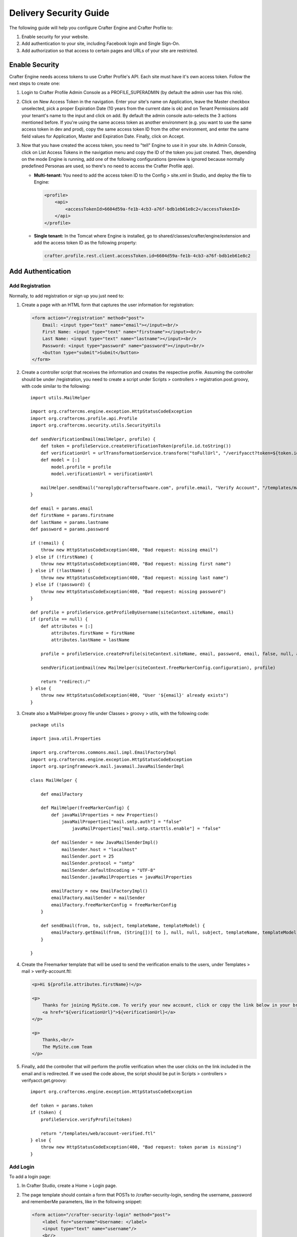 .. highlight:: groovy

=======================
Delivery Security Guide
=======================

The following guide will help you configure Crafter Engine and Crafter Profile to:

#.  Enable security for your website.
#.  Add authentication to your site, including Facebook login and Single Sign-On.
#.  Add authorization so that access to certain pages and URLs of your site are restricted.

---------------
Enable Security
---------------

Crafter Engine needs access tokens to use Crafter Profile's API. Each site must have it's own access token. Follow the next steps to
create one:

#.  Login to Crafter Profile Admin Console as a PROFILE_SUPERADMIN (by default the admin user has this role).
#.  Click on New Access Token in the navigation. Enter your site's name on Application, leave the Master checkbox unselected, pick a
    proper Expiration Date (10 years from the current date is ok) and on Tenant Permissions add your tenant's name to the input and
    click on add. By default the admin console auto-selects the 3 actions mentioned before. If you're using the same access token as
    another environment (e.g. you want to use the same access token in dev and prod), copy the same access token ID from the other
    environment, and enter the same field values for Application, Master and Expiration Date. Finally, click on Accept.

    .. image:: /_static/images/new_access_token.png

#.  Now that you have created the access token, you need to "tell" Engine to use it in your site. In Admin Console, click on
    List Access Tokens in the navigation menu and copy the ID of the token you just created. Then, depending on the mode Engine
    is running, add one of the following configurations (preview is ignored because normally predefined Personas are used, so
    there's no need to access the Crafter Profile app).

    *   **Multi-tenant:** You need to add the access token ID to the Config > site.xml in Studio, and deploy the file to Engine:

        .. code-block:: xml

            <profile>
                <api>
                    <accessTokenId>6604d59a-fe1b-4cb3-a76f-bdb1eb61e8c2</accessTokenId>
                </api>
            </profile>

    *   **Single tenant:** In the Tomcat where Engine is installed, go to shared/classes/crafter/engine/extension and add the access
        token ID as the following property:

        .. code-block:: properties

            crafter.profile.rest.client.accessToken.id=6604d59a-fe1b-4cb3-a76f-bdb1eb61e8c2

------------------
Add Authentication
------------------

Add Registration
================

Normally, to add registration or sign up you just need to:

#.  Create a page with an HTML form that captures the user information for registration:

    .. code-block:: html

        <form action="/registration" method="post">
            Email: <input type="text" name="email"></input><br/>
            First Name: <input type="text" name="firstname"></input><br/>
            Last Name: <input type="text" name="lastname"></input><br/>
            Password: <input type="password" name="password"></input><br/>
            <button type="submit">Submit</button>
        </form>

#.  Create a controller script that receives the information and creates the respective profile. Assuming the controller should be
    under /registration, you need to create a script under Scripts > controllers > registration.post.groovy, with code similar to
    the following:
    ::

        import utils.MailHelper

        import org.craftercms.engine.exception.HttpStatusCodeException
        import org.craftercms.profile.api.Profile
        import org.craftercms.security.utils.SecurityUtils

        def sendVerificationEmail(mailHelper, profile) {
            def token = profileService.createVerificationToken(profile.id.toString())
            def verificationUrl = urlTransformationService.transform("toFullUrl", "/verifyacct?token=${token.id}")
            def model = [:]
                model.profile = profile
                model.verificationUrl = verificationUrl

            mailHelper.sendEmail("noreply@craftersoftware.com", profile.email, "Verify Account", "/templates/mail/verify-account.ftl", model)
        }

        def email = params.email
        def firstName = params.firstname
        def lastName = params.lastname
        def password = params.password

        if (!email) {
            throw new HttpStatusCodeException(400, "Bad request: missing email")
        } else if (!firstName) {
            throw new HttpStatusCodeException(400, "Bad request: missing first name")
        } else if (!lastName) {
            throw new HttpStatusCodeException(400, "Bad request: missing last name")
        } else if (!password) {
            throw new HttpStatusCodeException(400, "Bad request: missing password")
        }

        def profile = profileService.getProfileByUsername(siteContext.siteName, email)
        if (profile == null) {
            def attributes = [:]
                attributes.firstName = firstName
                attributes.lastName = lastName

            profile = profileService.createProfile(siteContext.siteName, email, password, email, false, null, attributes, null)

            sendVerificationEmail(new MailHelper(siteContext.freeMarkerConfig.configuration), profile)

            return "redirect:/"
        } else {
            throw new HttpStatusCodeException(400, "User '${email}' already exists")
        }

#.  Create also a MailHelper.groovy file under Classes > groovy > utils, with the following code:
    ::

        package utils

        import java.util.Properties

        import org.craftercms.commons.mail.impl.EmailFactoryImpl
        import org.craftercms.engine.exception.HttpStatusCodeException
        import org.springframework.mail.javamail.JavaMailSenderImpl

        class MailHelper {

            def emailFactory

            def MailHelper(freeMarkerConfig) {
                def javaMailProperties = new Properties()
                    javaMailProperties["mail.smtp.auth"] = "false"
            		javaMailProperties["mail.smtp.starttls.enable"] = "false"

                def mailSender = new JavaMailSenderImpl()
                    mailSender.host = "localhost"
                    mailSender.port = 25
                    mailSender.protocol = "smtp"
                    mailSender.defaultEncoding = "UTF-8"
                    mailSender.javaMailProperties = javaMailProperties

                emailFactory = new EmailFactoryImpl()
                emailFactory.mailSender = mailSender
                emailFactory.freeMarkerConfig = freeMarkerConfig
            }

            def sendEmail(from, to, subject, templateName, templateModel) {
                emailFactory.getEmail(from, (String[])[ to ], null, null, subject, templateName, templateModel, true).send()
            }

        }

#.  Create the Freemarker template that will be used to send the verification emails to the users, under Templates > mail >
    verify-account.ftl:

    .. code-block:: html

        <p>Hi ${profile.attributes.firstName}!</p>

        <p>
            Thanks for joining MySite.com. To verify your new account, click or copy the link below in your browser:<br/>
            <a href="${verificationUrl}">${verificationUrl}</a>
        </p>

        <p>
            Thanks,<br/>
            The MySite.com Team
        </p>

#.  Finally, add the controller that will perform the profile verification when the user clicks on the link included in the email and
    is redirected. If we used the code above, the script should be put in Scripts > controllers > verifyacct.get.groovy:
    ::

        import org.craftercms.engine.exception.HttpStatusCodeException

        def token = params.token
        if (token) {
            profileService.verifyProfile(token)

            return "/templates/web/account-verified.ftl"
        } else {
            throw new HttpStatusCodeException(400, "Bad request: token param is missing")
        }

Add Login
=========

To add a login page:

#.  In Crafter Studio, create a Home > Login page.
#.  The page template should contain a form that POSTs to /crafter-security-login, sending the username, password and rememberMe
    parameters, like in the following snippet:

    .. code-block:: html

        <form action="/crafter-security-login" method="post">
            <label for="username">Username: </label>
            <input type="text" name="username"/>
            <br/>
            <label for="password">Password: </label>
            <input type="password" name="password"/>
            <br/>
            <input type="checkbox" name="rememberMe" value="true">Remember Me</input>
            <br/>
            <button type="submit">Sign in</button>
        </form>

Add Logout
==========

To add logout, just add a link in the global header that points to /crafter-security-logout:

.. code-block:: html

    <a href="/crafter-security-logout">Log Out</a>

Add Facebook Login
==================

#.  Be sure there's a connections attribute of Complex type defined for the site's Crafter Profile Tenant. This attribute is needed to
    store the Facebook connection info. To add this attribute to the Tenant, go to Crafter Profile Admin Console, select the Tenant and
    then add the attribute.

    .. image:: /_static/images/connections_attribute.png

#.  Add the Facebook appSecret and appKey to your site's config (in Studio, Config > site.xml), like this:

    .. code-block:: xml

        <socialConnections>
            <facebookConnectionFactory>
                <appId>000000000000000</appId>
                <appSecret>c852cb30cda311e488300800200c9a66</appSecret>
            </facebookConnectionFactory>
        </socialConnections>

#.  Add a JS method that is triggered when the user clicks on the "Login with Facebook" button, that displays the FB login popup when the
    user clicks on "Connect with Facebook":

    .. code-block:: javascript

        $("#connect").click(function() {
            try {
                var top = (screen.height / 2) - (300/ 2);
                var left = (screen.width / 2) - (500 / 2);
                var fbDialog = window.open('/connect/facebook_dialog', 'fbDialog', 'width=500, height=300, top=' + top + ', left=' + left);
                var interval = setInterval(function() {
                    if (fbDialog == null || fbDialog.closed) {
                        clearInterval(interval);

                        location.reload();
                    }
                }, 1000);
            } catch(e) {}
        }

#.  Add a controller script under Scripts > controllers > connect > facebook_dialog.get.groovy, that will redirect to the actual
    Facebook login when the popup appears. The whole FB login process can be done with the help of the ``providerLoginSupport``,
    provided automatically to all scripts. The ``start(tenant, providerId, request, additionalParams, connectSupport)`` method is used
    to create the proper Facebook redirect URL. Also, by creating a custom ``ConnectSupport`` with a callbackUrl you can tell Facebook
    the URL to redirect to after the user has logged in.
    ::

        import org.springframework.social.connect.web.ConnectSupport
        import org.springframework.util.LinkedMultiValueMap

        def connectSupport = new ConnectSupport()
            connectSupport.callbackUrl = urlTransformationService.transform("toFullUrl", "/connect/facebook")

        def additionalParams = new LinkedMultiValueMap<String, String>()
            additionalParams.add("scope", "email,public_profile")
            additionalParams.add("display", "popup")

        return "redirect:" + providerLoginSupport.start(siteContext.siteName, "facebook", request, additionalParams, connectSupport)

#.  Under Scripts > controllers > connect > facebook.get.groovy, add the script to complete the Facebook connection. By calling
    ``providerLoginSupport.complete(tenant, providerId, request)``, the login process will automatically be completed for you, and a
    new user will be created if there wasn't a previous one with the Facebook provided username or email.
    ::

        providerLoginSupport.complete(siteContext.siteName, "facebook", request)

        return "/templates/web/fb-login-done.ftl"

Add Single Sign-On
==================

Crafter Profile's Security Provider is able to integrate with SAML 2.0, by means of the Apache mod_auth_mellon
(https://github.com/UNINETT/mod_auth_mellon). By using mod_auth_mellon, the user can be authenticated against a SAML 2.0 IdP, and
headers with the user's information can be sent to the Security Provider enabled applications, like Crafter Engine and Crafter Social,
so that the user can be automatically signed in with Crafter Profile. Use the following to install mod_auth_mellon in Ubuntu and
configure it so the correct headers are sent to the applications:

#.  Install Apache 2 (``apt-get install apache2 and apt-get install apache2-dev``).
#.  Install openssl (``apt-get install openssl``).
#.  Install liblasso3 and liblasso3-dev (``apt-get install liblasso3 and apt-get install liblasso3-dev``).
#.  Install libcurl4-openssl-dev (``apt-get install libcurl4-openssl-dev``).
#.  Download mod_auth_mellon from https://github.com/UNINETT/mod_auth_mellon/releases.
#.  Execute the following commands:

    .. code-block:: bash

        ./configure
        make
        sudo make install

#.  Add the ``LoadModule auth_mellon_module /usr/lib/apache2/modules/mod_auth_mellon.so`` entry to
    /etc/apache2/mods-available/auth_mellon.load.
#.  Enable mod_auth_mellon (``a2enmod auth_mellon``).
#.  Enable mod_headers (``a2enmod headers``).
#.  Enable mod_proxy_ajp (``a2enmod proxy_ajp``).
#.  Create the Service Provider metadata with the mello_create_metadata.sh script in the directory where you unzipped the mod_auth_mellon
    code, passing  the Entity ID (a URN, can be the site URL) and the Endpoint URL (the URL root where mellon can handle SAML requests,
    by default {SITE_URL}/mellon), as parameters. Eg: ``./mellon_create_metadata.sh urn:craftercms:test http://127.0.0.1/mellon``.
#.  Copy the generated files to somewhere like /etc/apache2/saml/conf/sps/test.
#.  Copy the IDP metadata to somewhere like /etc/apache2/saml/conf/idps.
#.  Add the auth_mellon configuration to the virtual host. The configuration should be similar to this:

    .. code-block:: apacheconf

        ProxyPass / ajp://localhost:8009/
        ProxyPassReverse / ajp://localhost:8009/

        # Mod Mellon Conf
        <Location />
            MellonEnable "auth"

            RequestHeader unset MELLON_username
            RequestHeader unset MELLON_email
            RequestHeader unset MELLON_firstName
            RequestHeader unset MELLON_lastName
            RequestHeader unset MELLON_displayName

            RequestHeader set MELLON_username "%{MELLON_uid}e" env=MELLON_uid
            RequestHeader set MELLON_email "%{MELLON_mail}e" env=MELLON_mail
            RequestHeader set MELLON_firstName "%{MELLON_givenName}e" env=MELLON_givenName
            RequestHeader set MELLON_lastName "%{MELLON_sn}e" env=MELLON_sn
            RequestHeader set MELLON_displayName "%{MELLON_cn}e" env=MELLON_cn

            MellonSPPrivateKeyFile  /etc/apache2/saml/conf/sps/urn_craftercms_test.key
            MellonSPCertFile        /etc/apache2/saml/conf/sps/urn_craftercms_test.cert
            MellonSPMetadataFile    /etc/apache2/saml/conf/sps/urn_craftercms_test.xml

            MellonIdPMetadataFile   /etc/apache2/saml/conf/idps/openidp_feide_no.xml
        </Location>

    *   The URL after ``Location`` will be the URL auth_mellon intercepts. MellonEnable "auth" enables auth_mellon at the location.
    *   The ``RequestHeader`` set entries create headers that are later sent to the Tomcat webapps with the user info. You need at least
        to specify the ``MELLON_username`` and ``MELLON_email`` headers, the other ones are optional and are directly mapped, without the
        MELLON_ prefix, to the attributes you defined in the Crafter Profile tenant, when a new user needs to be created. So the
        configuration above will cause the Security Provider to create a user with firstName, lastName and displayName attributes. It's
        important to remember that the environment variables set by auth_mellon and used to create this headers depend in the IdP, so
        you'll need to check first what the IdP is sending before defining the headers.
    *   The ``RequestHeader unset`` will make sure someone is not trying to forge the headers to authenticate as a user.
    *   The last properties are the paths of each file generated by the mello_create_metadata.sh script, and the IdP metadata file
        retrieved from the IdP.
#.  In Crafter Profile Admin Console, make sure that the Single sign-on enabled checkbox is selected in the tenant page.

    .. image:: /_static/images/sso_enabled.png

-----------------
Add Authorization
-----------------

Restrict Pages
==============

You can restrict pages based on whether a user is authenticated or has a certain role. To do this, you need to follow the next steps
to create in the page content type a Repeating Group with a text Input for the roles:

#.  In Studio, click on Admin Console.
#.  Click on Open Existing Type and select the content type for the pages that you want to restrict.
#.  On Controls, select the Repeating Group and add it to any Form Section (you can even create an Authorization section just for these
    fields).
#.  In the Repeating Group properties, set Authorized Roles as Title and Name / Variable Name as authorizedRoles.

    .. image:: /_static/images/authorized_roles_properties.png

#.  Add an Input control inside the Repeating Group, with Title Role and Name / Variable Name role. Make this Input required.

    .. image:: /_static/images/role_properties.png

#.  Save the changes. The added fields should look like this:

    .. image:: /_static/images/authorization_section.png

With these changes, now you or any other content author can go to any page of this content type and add the roles that are required to
access the page. Two special roles which indicate authentication state can be used besides the roles that are included in user profiles:
``Anonymous`` and ``Authenticated``. The complete access check algorithm executed by Crafter Engine is described bellow:

#.  If the page doesn't contain any role, no authentication is needed.
#.  If the page has the role ``Anonymous``, no authentication is needed.
#.  If the page has the role ``Authenticated``, just authentication is needed.
#.  If the page has any other the roles, the user needs to be authenticated and have any of those roles.

Restrict URLs
=============

Sometimes is not enough to restrict a single page. Sometimes you need to restrict an entire site subtree, or restrict several static
assets. For this, Crafter CMS provides configuration parameters that allow you to restrict access based on URL patterns. You just need
to add configuration similar to the following in Config > site.xml:

.. code-block:: xml

    <security>
        <urlRestrictions>
            <restriction>
                <url>/user/*</url>
                <expression>hasAnyRole({'user', 'admin'})</expression>
            </restriction>
        </urlRestrictions>
    </security>

The ``<urlRestrictions>`` can contain any number of ``<restriction>`` elements. Each restriction is formed by an Ant-style path pattern
(``<url>``) and a Spring EL expression (``<expression>``) executed against the current profile. If a request matches the URL, and the
expression evaluates to false, access is denied. The following expressions can be used:

*   ``isAnonymous()``
*   ``isAuthenticated()``
*   ``hasRole('role'})``
*   ``hasAnyRole({'role1', 'role2'})``
*   ``permitAll()``
*   ``denyAll()``

